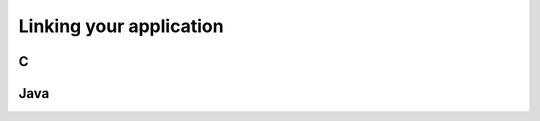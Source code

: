 .. _linking:

========================
Linking your application
========================

.. index::
    pair: Library linking; C

.. _C:

C
#

.. index::
    pair: Library linking; Java

.. _Java:

Java
####
